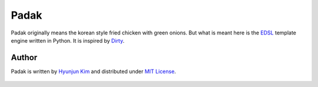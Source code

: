 Padak
~~~~~

Padak originally means the korean style fried chicken with green onions.
But what is meant here is the `EDSL`_ template engine written in Python.
It is inspired by `Dirty`_.

.. _EDSL: http://c2.com/cgi/wiki?EmbeddedDomainSpecificLanguage
.. _Dirty: http://code.google.com/p/dirty/


Author
======

Padak is written by `Hyunjun Kim`_ and distributed under `MIT License`_.

    .. _Hyunjun Kim: http://hyunjun.kr
    .. _MIT License: http://www.opensource.org/licenses/mit-license.php
